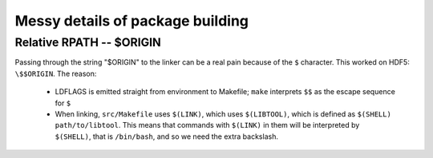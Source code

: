 Messy details of package building
=================================

Relative RPATH -- $ORIGIN
-------------------------

Passing through the string "$ORIGIN" to the linker can be a real pain
because of the ``$`` character. This worked on HDF5: ``\$$ORIGIN``.
The reason:

 * LDFLAGS is emitted straight from environment to Makefile; ``make``
   interprets ``$$`` as the escape sequence for ``$``

 * When linking, ``src/Makefile`` uses ``$(LINK)``, which uses ``$(LIBTOOL)``,
   which is defined as ``$(SHELL) path/to/libtool``. This means that commands
   with ``$(LINK)`` in them will be interpreted by ``$(SHELL)``, that is ``/bin/bash``,
   and so we need the extra backslash.

